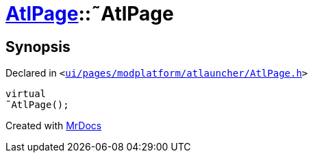 [#AtlPage-2destructor]
= xref:AtlPage.adoc[AtlPage]::&tilde;AtlPage
:relfileprefix: ../
:mrdocs:


== Synopsis

Declared in `&lt;https://github.com/PrismLauncher/PrismLauncher/blob/develop/launcher/ui/pages/modplatform/atlauncher/AtlPage.h#L58[ui&sol;pages&sol;modplatform&sol;atlauncher&sol;AtlPage&period;h]&gt;`

[source,cpp,subs="verbatim,replacements,macros,-callouts"]
----
virtual
&tilde;AtlPage();
----



[.small]#Created with https://www.mrdocs.com[MrDocs]#

